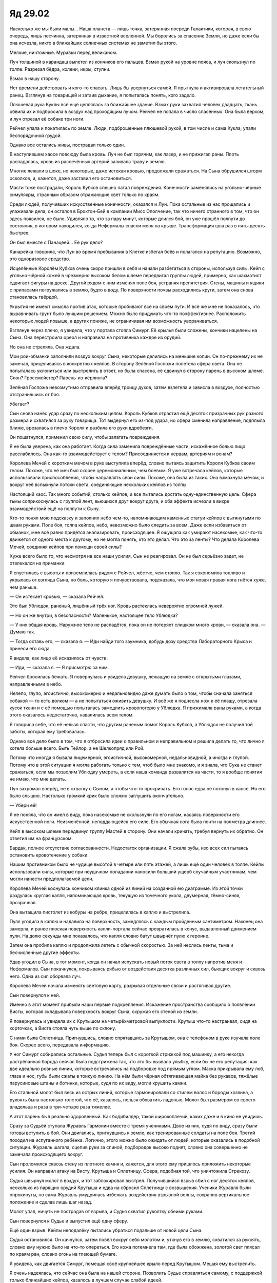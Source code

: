 ﻿Яд 29.02
##########
Насколько же мы были малы...
Наша планета — лишь точка, затерянная посреди Галактики, которая, в свою очередь, лишь песчинка, затерянная в известной вселенной. Мы боролись за спасение Земли, но даже если бы она исчезла, никто в ближайших солнечных системах не заметил бы этого.

Мелкие, ничтожные. Муравьи перед великаном.

Луч толщиной в карандаш вылетел из кончиков его пальцев. Взмах рукой на уровне пояса, и луч скользнул по толпе. Разрезал бёдра, колени, икры, ступни.

Взмах в нашу сторону.

Нет времени действовать и кого-то спасать. Лишь бы увернуться самой. Я прыгнула и активировала летательный ранец. Взглянув на товарищей и затаив дыхание, я попыталась понять, кого задело.

Плюшевая рука Куклы всё ещё цеплялась за ближайшее здание. Взмах руки захватил человек двадцать, ткань обвила их и подбросила в воздух над проходящим лучом. Рейчел не попала в число спасённых. Она была верхом, и луч отрезал её собаке три ноги.

Рейчел упала и покатилась по земле. Люди, подброшенные плюшевой рукой, в том числе и сама Кукла, упали беспорядочной грудой.

Однако все остались живы, пострадал только один.

В наступившем хаосе повсюду была кровь. Луч не был горячим, как лазер, и не прижигал раны. Плоть распадалась, кровь из рассечённых артерий заливала траву и землю.

Многие лежали в шоке, но некоторые, даже истекая кровью, продолжали сражаться. На Сына обрушился шторм осколков, и, кажется, даже заставил его остановиться.

Масти тоже пострадали, Король Кубков спешно латал повреждения. Конечности заменялись на угольно-чёрные симулякры, странным образом отражающие свет только по краям.

Среди людей, получивших искусственные конечности, оказался и Лун. Пока остальные из нас прощались и улаживали дела, он остался в Броктон-Бей в компании Мисс Ополчение, так что ничего странного в том, что он здесь появился, не было. Удивляло то, что за пару минут, которые длился бой, он уже прошёл полпути до состояния, в котором находился, когда Неформалы спасли меня на крыше. Трансформация шла раз в пять-десять быстрее.

Он был вместе с Панацеей… Её рук дело?

Канарейка говорила, что Лун во время пребывания в Клетке избегал боёв и полагался на репутацию. Возможно, это одноразовое средство.

Исцелённые Королём Кубков очень скоро пришли в себя и начали разбегаться в стороны, используя силы. Кейп с угольно-чёрной кожей в чрезмерно высоком белом шлеме передвигал группы людей, примерно, как шахматист сдвигает фигуры на доске. Другой рядом с ним изменял поле боя, устраняя препятствия. Стены, машины и ящики с припасами погружались в землю, будто в воду. По поверхности почвы расходились круги, затем она снова становилась твёрдой.

Укрытия не имеют смысла против атак, которые пробивают всё на своём пути. И всё же мне не показалось, что выравнивать грунт было лучшим решением. Можно было придумать что-то поэффективнее. Расположить некоторых людей повыше, а других пониже, не ограничивая им возможность уворачиваться.

Взглянув через плечо, я увидела, что у портала стояла Симург. Её крылья были сложены, кончики нацелены на Сына. Она перестроила ореол и направила на противника каждое из орудий.

Но она не стреляла. Она ждала.

Мои рои-обманки заполнили воздух вокруг Сына, некоторые делились на меньшие копии. Он по-прежнему их не замечал, прицеливаясь в конкретных кейпов. В сторону Зелёной Госпожи полетела сфера света. Она не попыталась уклониться или выстрелить в ответ, но была спасена, её сдвинул в сторону парень в высоком шлеме. Слон? Гроссмейстер? Парень-из-кёрлинга?

Зелёная Госпожа невозмутимо отправила вперёд троицу духов, затем взлетела и зависла в воздухе, полностью отстранившись от боя.

Убегает?

Сын снова нанёс удар сразу по нескольким целям. Король Кубков отрастил ещё десяток призрачных рук разного размера и схватился за руку товарища. Тот выдернул его из-под удара, но сфера сменила направление, подплыла ближе, врезалась в плечо Короля и разбила его руки вдребезги.

Он пошатнулся, применил свою силу, чтобы залатать повреждения.

Я не была уверена, как она работает. Когда сила заменила повреждённые части, искажённое болью лицо расслабилось. Она как-то взаимодействует с телом? Присоединяется к нервам, артериям и венам?

Королева Мечей с коротким мечом в руке выступила вперёд, словно пытаясь защитить Короля Кубков своим телом. Похоже, что её меч был скорее церемониальным, чем боевым. Я уже встречала кейпов, которые использовали приспособления, чтобы направлять свои силы. Похоже, она была из таких. Она взмахнула мечом, и вокруг неё вспыхнули потоки света, соединяющие нескольких кейпов из толпы.

Настоящий хаос. Так много событий, столько кейпов, и все пытались достать одну-единственную цель. Сфера тьмы соприкоснулась с группой лент, вьющихся друг вокруг друга, и оба эффекта исчезли в вихре взаимодействий ещё на полпути к Сыну.

Кто-то понял мою подсказку и заполнил небо чем-то, напоминающим каменные статуи кейпов с вытянутыми по швам руками. Поле боя, толпа кейпов, небо, невозможно было следить за всем. Даже если избавиться от  обманок, мне всё равно придётся анализировать, происходящее. Я ощущала как умирают насекомые, как что-то движется от одного места к другому, но не могла понять, кто это делал. Что это за ленты? Что делала Королева Мечей, соединяя кейпов при помощи своей силы?

Хуже всего было то, что несмотря на все наши усилия, Сын не реагировал. Он не был серьёзно задет, не отвлекался на приманки.

Я спустилась с высоты и приземлилась рядом с Рейчел, жёстче, чем стоило. Так я сэкономила топливо и укрылась от взгляда Сына, но боль, которую я почувствовала, подсказала, что моя новая правая нога гнётся хуже, чем раньше.

— Он истекает кровью, — сказала Рейчел.

Это был Ублюдок, раненый, лишённый трёх ног. Кровь растеклась невероятно огромной лужей.

— Но он же внутри, в безопасности? Маленькое, настоящее тело Ублюдка?

— У них общая кровь. Наружное тело не распадётся, пока он не потеряет слишком много крови, — сказала она. — Думаю так.

— Тогда оставь его, — сказала я. — Иди найди того заумника, добудь дозу средства Лабораторного Крыса и принеси его сюда.

Я видела, как лицо её исказилось от чувств.

— Иди, — сказала я. — Я присмотрю за ним.

Рейчел бросилась бежать. Я повернулась и увидела девушку, лежащую на земле с открытыми глазами, направленными в небо.

Нелепо, глупо, эгоистично, высокомерно и недальновидно даже думать было о том, чтобы сначала заняться собакой — то есть волком — а не попытаться оживить девушку. И всё же я поднесла нож к её плащу, отрезала кусок ткани и с её помощью попыталась замедлить кровопотерю у Ублюдка. Я прижимала раны руками, а когда этого оказалось недостаточно, навалилась всем телом.

Я говорила себе, что её нельзя спасти, что другим раненым помог Король Кубков, а Ублюдок не получил той заботы, которая ему требовалась.

Однако всё дело было в том, что я отбросила идеи о правильном и неправильном и решила делать то, что лично я хотела больше всего. Быть Тейлор, а не Шелкопряд или Рой.

Потому что иногда я бывала лицемерной, эгоистичной, высокомерной, недальновидной, а иногда и глупой. Потому что в этой ситуации я могла работать только с тем, чтоб было мне знакомо, и я знала, что Сука не станет сражаться, если мы позволим Ублюдку умереть, а если наша команда развалится на части, то я вообще понятия не имею, что мне делать.

Лун захромал вперёд, не в схватку с Сыном, а чтобы что-то прокричать. Его голос едва не потонул в хаосе. Но его было слышно. Настолько громкий крик было сложно заглушить окончательно.

— Убери её!

Я не поняла, что он имел в виду, пока насекомые не скользнули по его ногам, касаясь поверхности его искусственной ноги. Неизменённой, неподдающейся его силе. Его обычная нога была почти на полметра длиннее.

Кейп в высоком шлеме передвинул группу Мастей в сторону. Они начали кричать, требуя вернуть их обратно. Он ответил им на французском.

Бардак, полное отсутствие согласованности. Недостаток организации. Я сжала зубы, изо всех сил пытаясь остановить кровотечение у собаки.

Нашим противником было не чудище высотой в четыре или пять этажей, а лишь ещё один человек в толпе. Кейпы использовали силы, которые при неудачном попадании наносили больший ущерб случайным участникам, чем могли нанести предполагаемой цели.

Королева Мечей коснулась кончиком клинка одной из линий на созданной ею диаграмме. Из этой точки раздулась круглая капля, напоминающая кровь, текущую из точечного укола, двумерная, тёмно-синяя, прозрачная.

Она вытащила пистолет из кобуры на ребре, прицелилась в каплю и выстрелила.

Пуля угодила в каплю и надавила на поверхность, замедляясь с каждым пройденным сантиметром. Наконец она замерла, и ранее плоская поверхность капли-портала сейчас превратилась в конус, выдавленный движением пули. На долю секунды мне показалось, что капля словно батут швырнёт пулю к героине.

Затем она пробила каплю и продолжила лететь с обычной скоростью. За ней неслись ленты, тьма и бесчисленные другие эффекты. 

Удар угодил в Сына, в тот момент, когда он начал испускать новый поток света в толпу напротив меня и Неформалов. Сын покачнулся, покрываясь рябью от воздействия десятка различных сил, бьющих вокруг и сквозь него. Одна из сил оборвала луч.

Королева Мечей начала изменять световую карту, разрывая отдельные связи и растягивая другие.

Сын повернулся к ней.

Именно в этот момент прибыли наши первые подкрепления. Искажение пространства сообщило о появлении Висты, которая складывала поверхность вокруг Сына, окружая его стеной из земли.

Я повернулась и увидела их с Крутышом на четырёхметровой выпуклости. Крутыш что-то настраивал, сидя на корточках, а Виста стояла чуть выше по склону.

С ними была Сплетница. Пригнувшись, словно спрятавшись за Крутышом, она с телефоном в руке изучала поле боя. Скорее всего, передавала информацию.

У ног Симург собирались остальные. Судья теперь был с короткой стрижкой под машинку, а его некогда растрёпанная борода сейчас была подстрижена так, что это бы вызвало улыбку, если бы не его репутация: как две идеально ровные линии, которые встречались на подбородке под прямым углом. Маска прикрывала ему лоб, глаза и нос, губы были сжаты в тонкую линию. На нём были чёрная обтягивающая майка без рукавов, тяжёлые парусиновые штаны и ботинки, которые, судя по их виду, могли крушить камни.

Его стальной молот был весь из острых линий, которые гармонировали со стилем волос и бороды хозяина, а рукоять была настолько толстой, что её, казалось, нельзя обхватить ладонью. Молот был размером со своего владельца и раза в три-четыре раза тяжелее.

А этот парень был реально здоровенный. Как бодибилдер, такой широкоплечий, каких даже и в кино не увидишь.

Сразу за Судьёй ступала Журавль Гармонии вместе с тремя учениками. Двое из них, судя по виду, сразу были готовы вступить в бой. Они двигались, пригнувшись к земле, как тренированные солдаты на поле боя. Третий походил на испуганного ребёнка. Логично, этого можно было ожидать от людей, которые оказались в подобной ситуации. Журавль шагала, сцепив руки за спиной, подбородок высоко поднят, словно она совершенно не замечала происходящего вокруг.

Сын проломился сквозь стену из плотного камня и, кажется, для этого ему пришлось приложить некоторые усилия. Он направил атаку на Висту, Крутыша и Сплетницу. Сфера, подобная той, что уничтожила Стрекозу.

Судья швырнул молот в воздух, и тот заблокировал выстрел. Получившийся взрыв сбил с ног десяток кейпов, несколько из парящих орудий Крутыша и едва на сбросил Сплетницу с возвышения. Ученики Журавля были опрокинуты, но сама Журавль умудрилась избежать воздействия взрывной волны, сохранив вертикальное положение и сделав лишь шаг назад.

Молот упал, ничуть не пострадав от взрыва, и Судья схватил рукоятку обеими руками.

Сын повернулся к Судье и выпустил ещё одну сферу.

Ещё один взрыв. Кейпы неподалёку пытались убраться подальше от новой цели Сына.

Судья остановился. Он качнулся, затем повёл вокруг себя молотом и, уткнув его в землю, схватился за рукоять, словно ему нужно было на что-то опереться. Его кожа потемнела там, где была обожжена, золотой свет плясал по краям ран, словно огонь на тлеющей бумаге.

Я увидела, как двигается Симург, помещая своё крупнейшее крыло перед Крутышом. Мешая ему выстрелить.

Я очень надеялась, что сейчас она была на нашей стороне. Позволить Судье справляться самому, с поддержкой только ближайших кейпов, казалось в лучшем случае слабой идеей.

На Сына обрушился непрерывный ливень воздействий разнобразных сил и снарядов, летящих со всех направлений, и это отвлекло его достаточно, чтобы дать Судье шанс на повторную атаку. Линчеватель и бывший лидер тюремного блока Клетки зашагал быстрым шагом вперёд, волоча свое оружие за собой.

На этот раз Сын использовал луч, направив его на Судью.

А вот это интересно. Именно лучом я бы попыталась разобраться с Судьёй. Его сила ограничивала количество повреждений, которое он мог получить за определённое время, и в какой-то степени снижала серьёзность ранений. Урон от града пуль будет немногим больше урона от одной-двух пуль, причём каждая из них сумеет проникнуть в тело не глубже пары сантиметров.

Ножны Экскалибура. Он мог так много сделать с этой концепцией, но остановился на использовании молота вместо меча.

Я зачарованно наблюдала, как он остановил молотом большую часть луча. Сын прервал атаку, поскольку Королева Мечей выстрелила в него ещё одной заполненной силами пулей, затем возобновил натиск.

Одновременный удар десятков пуль не нанёс бы Судье существенного ущерба, однако их непрерывный поток мог его одолеть. Ослеплённый яркостью света, Судья шагнул вперёд. Он отвёл молот в сторону, принимая весь урон лицом.

Невероятно, ошеломительно… я могла только смотреть, разинув рот, на нечеловеческое упорство Судьи, и задаваться вопросом, использует ли Сын луч потому что это наиболее удобное и эффективное из всех доступных ему инструментов, или потому что он интуитивно понимает сущность силы Судьи.

По всей вероятности, он был источником всех сил. Было вполне разумно, что он знал принципы их работы.

Это была пугающая мысль.

Судья подошёл достаточно близко, чтобы вслепую протянуть руку и схватить Сына за лицо, уперев два пальца в глазницы врага.

Сын немного отодвинулся назад, поддерживая прожигающий Судью луч. Я чувствовала запах, напоминающий палёные волосы. Расходились облака удушливого дыма.

Судья опрокинулся.

Нет, он использовал преимущество своего большого роста и взмахнул своим орудием, словно олимпийский метатель молота. Замах был неполным, но точный удар сбил Сына с ног и тот пропахал около пяти метров.

Он не то встал на ноги, не то воспарил, но ещё один взмах молотом, и его снова вбило в грязь.

Он не был ранен, но для него это было неудобство, и на мой взгляд, это уже было хорошо.

Я чувствовала, что горячая кровь просачивается сквозь мой костюм, стекает по плечам и по груди. Спина стала липкой. Наверное, для летательного ранца это не хорошо. Через толпу кейпов бежала Рейчел, распихивая тех, кто не участвовал в бою и мешал её движению.

Судья ударил Сына в третий раз, и его орудие, уже повреждённое лучом, распалось на части.

Для четвёртого удара Судья использовал носок ботинка.

Однако каждый удар оказывал существеннее меньшее воздействие. От последнего пинка Сын лишь немного качнулся назад, но не более того.

Судья был когда-то судьёй, присяжными и палачом над преступниками Австралии. Он открыто провозглашал свои намерения, отдавая клятву мщения и перечисляя преступления, за которые он наказывал.

Говоря по существу, он передавал силу своему молоту, а от него — к цели, делая её неуязвимой. После удара его жертвы летели по воздуху, пока не врезались во что-то, превращаясь в кровавое месиво.

Если он проявлял милосердие, либо не хотел дать лишнего шанса, он убивал их на месте одним взмахом.

Но Cын не превратился в кровавое месиво. Золотой человек потянулся и вогнал руку в крупнейшую рану, которую создал луч. Вспыхнул золотой свет, и Судья начал распадаться изнутри. Две половины его тела упали на землю, и в воздух взмыли хлопья сожжённой плоти отмеченные искрами золотого цвета.

Лун, державшийся в стороне, достиг того же размера, как во время сражения с Кайзером, Солнышком и мной. Но он продолжал ждать.

Нам нужно было время. Время для Луна, время на то, чтобы у Симург появилась возможность действовать, время, чтобы прибыли подкрепления.

Судья, беспощадный линчеватель и чудовище, заработал нам одну минуту, возможно две.

Сын повернулся к Висте, Крутышу и остальным, которыми он собирался заняться до того, как отвлёкся на Судью.

Он действовал по одному шаблону, предельно размеренно выбирая цели, представляющие наибольшую угрозу — или наибольшее возможное неудобство — и устранял их. Когда он перешёл к следующим по списку целям, Судья уже выбыл из игры.

Виста сложила ещё большую область пространства, затем изменила форму холма, на котором стояла. Она не успевала вывести себя, Крутыша и Сплетницу из-под выстрела Сына.

Симург прикрыла их крылом.

«Выбирайся оттуда», — подумала я.

Затем я сделала кое-что ещё. Я разрушила одну из обманок и направила насекомых в их направлении.

Насекомые летели слишком медленно. Они не могли преодолеть такое расстояние за несколько секунд.

«Выбирайся оттуда. Он придёт за тобой, а тебя не смогут каждый раз спасать».

Сын поднялся в воздух. Воспарил.

«Убирайся оттуда».

Королева Мечей снова выстрелила в него.

Сын повернулся и посмотрел на неё. Ленты — вероятно, наиболее опознаваемый снаряд — взмыли в воздух, налетели на него и замерли, словно их противоположные концы были привязаны к невидимой тетиве. Сила одного из Мечей.

Сын пролетел немного вперёд, и тетива лопнула, распалась на части.

Ещё два снаряда.

Сын настолько поддавался, что можно было решить, будто ему нас жаль.

Рейчел приблизилась. В её руке было устройство. Один из коробков со снадобьем Лабораторного Крыса. Я подвинулась, когда она склонилась над Ублюдком.

— Как? — спросила она. Её лицо было расстроенным, озабоченным и взволнованным. Она посмотрела на меня, на количество крови вокруг, и я увидела боль, спрятанную за суровым взглядом и плотно сжатыми губами.

— Переверни, — сказала я, поскольку продолжала пережимать раны и не могла помочь ей.

Король Кубков, используя самые крупные свои руки, заблокировал выстрелы. Мощные когтистые руки гориллы служили стеной, защищающей товарищей по команде, что стояли позади.

Сын подлетел ближе, взмахнул рукой, отчего все искусственные руки, кроме одной или двух, разлетелись на куски, и схватил Короля Кубков за челюсть.

Но он не нанёс удара.

Кейпы с дальнобойными силами боялись стрелять в толпу Мастей. Воспользовавшись затишьем, Сын поднял Короля Кубков в воздух и вытянул руку.

Не атакуя, а указывая.

Он по очереди показал на каждого кейпа из группы.

— Как?! — повторила Рейчел. Её голос был переполнен эмоциями.

Я потянулась, взяла её за руку с прибором и потянула к плечу Ублюдка. Когда устройство начало пищать через равные промежутки времени, я снова повернулась к Сыну.

Двигая рукой, он смотрел на Короля Кубков. Выражение лица героя, которое не было мне видно, кажется дало Сыну ответ, который был ему нужен.

Сын полетел вперёд и схватил Королеву Мечей до того, как она сумела убраться в сторону.

Он наклонился и толкнул обоих на землю.

Прижав их, он начал давить на кого-то одного. Я слышала сдавленный крик. Он держал Королеву Мечей за лицо и просто вдавливал её в землю. Крики Короля Кубков были другими. Не боль —  ужас.

Кейпы обстреливали Сына, набрасывали цепи на его шею, руки и ноги, но им не удавалось ничего с ним сделать. Силы Висты вздыбила землю вокруг него, однако он не отреагировал, и тогда героиня вернула всё к прежнему состоянию, чтобы другие могли попробовать что-то ещё.

Им пытались помочь не только атаками.

— …не могу телепортировать их, он блокирует мою силу…

— останови его, останови его…

— …кто-нибудь? Кто-нибудь!…

Я покрутила головой, осматриваясь. Симург всё ещё не давала стрелять Крутышу и не стреляла сама. Зелёная Госпожа парила высоко в небе, её окружали три духа, разглядеть которых мне не удалось.

Рапиры по прежнему не было видно.

Как будто в этот момент имели значение только он, Король и Королева.

Что-то под натиском Сына поддалось, его плечи и спина опустились на несколько сантиметров.

Линии и диаграммы, которые создала Королева Мечей, стали тоньше, прозрачнее и совсем исчезли.

Я видела, как дёргались ноги Короля, слышала, как нарастал крик. В нём звучал новый вид ужаса. Появлялись новые руки. Чудовищные, насекомоподобные, с птичьими когтями и щупальцами, даже с отдельными головами животных, каждая из которых пыталась схватить Сына и отбросить его, разорвать. Бесполезно, как и любые другие меры. Из-за эффектов, обрушенных на него, Сына почти не было видно.

Он словно отрывал крылья мухам. Словно ворошил муравейник. В плане зла, Сын был не более, чем ребёнком.

А мы были для него не более, чем насекомыми.

— Не работает, — воскликнула Рейчел.

— Что? — спросила я.

— Средство.

Я отвернулась от сцены боя. Коробочка пищала, но не так яростно, как в моём случае.

— Физиология собаки, наверное, она считает её слишком здоровой, — сказала я.

— Он потерял половину крови, — хмуро пробормотала она. — Он уже даже не двигается.

— Я не знаю, — ответила я. — Может быть, получится ввести средство вручную, если вытащим пробирку.

— Хм, — проворчала Рейчел.

Крики Короля Кубков стали совершенно неистовыми. Я повернулась и поморщилась.

— Скорее, — сказала я. — Мне нужно туда добраться.

— Зачем?

«Зачем? Я не знаю».

— О…

В одно мгновение хаос сменила тишина.

Это была необычная тишина. В обычной после такого резкого перехода в ушах остался бы звон.

Необычная тишина. Я не слышала даже своего пульса.

Мои чувства были подменены.

Я смотрела, как две массивные сущности плывут сквозь пустоту.

Одна была отдалённо мне знакома, каким-то смутным образом, который я не могла точно описать.

Не то чтобы я вообще могла думать. Я смотрела на всё это, проживала и понимала.

Они были плотью и они не были плотью. Что-то, для чего не было слов, не было понятий. Я понимала их движения, и я знала, что это из-за особого восприятия, новых чувств, которые позволяли мне понимать этих существ, понимать, как они скользят между реальностями.

Я сосредоточилась на знакомой сущности и сравнила её со второй.

Она сбрасывала с себя свои фрагменты, разбрасывала их, сохраняя избранные. Способности, направленные на разрушение и на защиту, на мобильность и битвы, и на многое другое.

Она пользовалась множеством фрагментов. Она собиралась взять на себя другую роль, роль, за которую не брался партнёр.

Партнёр был занят, рассылая сообщения. Сообщения к чему-то отдалённому.

Но я не могла понять партнёра настолько же хорошо, как могла постичь знакомую сущность.

Я обратила на неё своё внимание. Увидела то, что видит она. Картины будущего. Я была каким-то образом связана со всеми частями сущности, и я осознавала всё, что осознавали они. Нужно было только посмотреть.

Сущность искала мир.

И нашла его.

Она искала отдельные варианты мира, и нашла их.

И продолжила поиск. Она смотрела на саму себя и на своего партнёра в этом мире. Формы, которые они могли принять, конечный результат.

Она смотрела, что будет после, на возможные восстания носителей.

Но после бесконечных путешествий и поисков, среди миллиардов сцен, промелькнувших в моём сознании в одно мгновение, одна оказалась остро знакомой.

Сущность в облике золотого человека.

Поверхность вокруг него усеяна кейпами, все без сознания, мёртвы, истекают кровью, раздавлены или обожжены. Он сам невредим, лишь покрыт их остатками, пятнами крови и другими субстанциями, капающими, стекающими с его пальцев.

Сущность созерцала эту сцену, как созерцала все другие сцены, через чувства фрагментов, которые полетели вперёд, фрагментов, которые прибыли после него. Они вселились в носителей, что означало, что она могла видеть глазами носителей, и через способности, которые носители проявляли.

Я попыталась рассмотреть сцену, изучить происходящее, разглядеть больше деталей. Но поток видений продолжился. Мои усилия привели к тому, что вместо сцен, заполненных сенсорной информацией, я увидела проблески нашего возможного ближайшего будущего. С различными вариациями.

В каждом из возможных будущих сущность выживала. Будущие, где носители не сопротивлялись. Будущие, где они сражались и неизбежно проигрывали. Она прокладывала курс к конкретной отдалённой по времени точке в пространстве причинно-следственных связей. Каждое видение взвешивалось, и производился выбор.

Дальнейший просмотр этих видений был заблокирован. Спрятан одним из фрагментов, удалён из собственных воспоминаний сущности, для того, чтобы они не могли быть использованы против неё.

Но я увидела ключевые элементы.

Она будет жить, поскольку оставила себе достаточный набор сил. Если она всё сделает правильно, то у носителей нет никакого способа победить. Те силы, которые были переданы носителям, никак не могут нанести ей существенного ущерба. Сущность может видеть перестановки, способы, которыми они двигаются и взаимодействуют. Она обращается к конкретному фрагменту, который ещё только ожидает возможности отправиться к хозяину, и…

Знакомое. Знакомое присутствие.

…она получает представления о носителях, заполняет пробелы, с которыми не справился взгляд в будущее и её разум. Сущность видит, как они движутся, как сотрудничают, как не могут сотрудничать. Она видит стратегии, которые носители могут использовать и выявляет те, которые не могут.

И снова видения подвергнуты цензуре, заблокированы в трёхмерной, чужеродной, интерактивной памяти.

Это не мешает ей видеть и знать, что они проиграют. Как из-за своих действий, так и из-за её. Она видит, как все рассматриваемые пути ведут к выполнению миссии. К встрече с партнёром, принявшим другую форму. Сущность видит, как побеждает во всех своих битвах. Бесчисленные пути к победе. Остаток пути к планете она проведёт, выбирая один из них, организуя всё так, чтобы пути к поражению стали невозможны.

«Мы проигрываем».

Это была моя мысль, не сущности.

Мысль повторялась, искажалась. Проигрывалась снова и снова так быстро, что стало казаться, что это бессмысленный набор звуков.

Ещё одно повторение, в котором каждая гласная, казалось, звучала несколько дней.

Я открыла глаза и увидела сцену из видения. Сын стоял посреди поселения, кровь и остатки мозгов стекали с его рук.

Я повернула голову. Два искажённых слова продолжали звучать, словно фон.

Это был один из кейпов, который прибыл вместе с Журавлём Гармонии. Это он искажал память.

Прилагал усилия, чтобы воспоминание не затёрлось.

«Позволь мне забыть, — подумала я. — Я не хочу это знать. Лучше я буду сражаться до конца, ничего не подозревая».

Сын стоял неподвижно, терпеливо ожидая. Нет смысла разрывать нас на кусочки, пока мы не будем всё полностью осознавать.

Я взглянула на него и увидела сущность из воспоминания. Я видела, насколько огромным он был, и я знала, что мы для него просто пылинки. Он сдерживался, когда лучом отрезал ноги, он использовал всего лишь физическую силу, чтобы раздавить череп Королевы Мечей. Он сдерживался даже тогда, когда уничтожил Великобританию на Земле Бет.

Король Кубков беззвучно завопил и использовал силу. Из всех поверхностей вокруг начали появляться призрачные конечности.

Моя спина выгнулась, когда одна из них полезла из моей груди. Щупальце.

Из земли рядом с моей шеей появилась лапа.

Все поверхности, насколько было видно, были покрыты эбонитово-чёрными конечностями, лицами, даже торсами непонятных существ. Некоторые походили на людей, некоторые нет. До самого горизонта всё почернело из-за растущих конечностей, которых становилось больше с каждой секундой.

Нисколько не пытаясь растянуть процесс, как с Королевой Мечей, Сын проломил череп Короля Кубков.

Фантомные конечности рассыпались в чёрный пепел.

— Нет! — сказала Рейчел. — Блядь! Мудак!

— Рейчел? — пробормотала я.

Я повернула голову, ощущая, как всё плывёт после видения, а может быть, из-за силы, возвращающей воспоминания, и увидела коробок. Содержимое разлито. Земля вокруг стала темнее, почва впитала жидкость.

— Пыталась его открыть, когда ударило видение, — сказала Рейчел.

Симург закричала. Теперь всё внимание Сына было обращено на неё.

Она использовала силу, раздвигая телекинезом море павших и раненых людей. Кейпы между ней и Сыном, как и те, что позади, были отброшены в сторону. Я видела, как люди падают на землю, подворачивая руки и ноги под неправильными углами.

Насекомые, от которых отмахнулись, когда они начали мешать.

Затем она выстрелила из орудий — своих и Крутыша.

Метод дробовика. Ударь как можно шире, примени как можно больше способов — и может быть что-нибудь заденешь.

Я закрыла глаза и отвернулась. Этого оказалась недостаточно, и я закрыла глаза руками.

Звука почти не было, но была страшная вибрация, настолько мощная, что я забеспокоилась, что мои внутренности превратятся в желе.

Когда ко мне вернулась способность видеть, Сын исчез.

Но он не был побеждён. Это было ясно.

Симург, двигаясь нарочито неторопливо, начала перезаряжать каждое из своих орудий. Отдельные элементы ореола служили пакетами батарей и боеприпасами.

Сын вышел из портала позади неё. Как в замедленном движении, она наклонилась вперёд, а её крылья обняли тело в ожидании предстоящей атаки.

Он ударил её, отчего она полетела сквозь толпу. Кейпы, на которых она упала, превратились в кровавую кашу, Симург остановилась возле дальнего края поселения, на побережье у самой кромки залива. Многочисленные орудия были уничтожены.

Почти мимоходом Сын создал луч, пронзивший центр холма Висты, и тот начал оседать. Эффект распадался неоднородно, холм рухнул вместе со всеми стоявшими на нём кейпами.

— Сплетница! — воскликнула я.

— Иди, — сказала Рейчел.

Я взглянула на неё и на Ублюдка, дыхание которого уже не было заметно. Вдали Сын продолжил свою атаку на Симург. Она по-прежнему только оборонялась: манипулировала водой и вздымала песок, создавая свои копии —  всё, чтобы отвлечь внимание Сына. Крылья, словно панцирь, всё время были сложены вокруг неё.

— Иди, — сказала Рейчел. — Помоги Сплетнице.

Я услышала что-то в её голосе. Намёк на то, что ей не всё равно. Даже без учёта подколок Чертёнка, Рейчел в каком-то смысле дорожила Сплетницей.

Я попыталась встать, и ощутила сопротивление засохшей крови, которая приклеила меня к ткани, а ткань, в свою очередь, к обрубку ноги Ублюдка. Я освободилась рывками и при помощи роя. Я встала и нога запульсировала в том месте, которым я чуть раньше ударилась при слишком быстром приземлении. Лететь было проще и быстрее.

Я была на полпути к Сплетнице, когда почувствовала, что Рейчел собирает пальцами грязь и всовывает её в пасть Ублюдка, практически забираясь в него и пытаясь пропихнуть глубже в горло.

Я ощутила, как появилась реакция. Волк издал сдавленный звук, пусть и слишком слабый для такого огромного чудища. Рейчел пришлось выбраться, чтобы во время спазмов он  рефлекторным движением не сжал её челюстями.

Тогда она набрала полные пригоршни грязи и начала втирать их в разорванные культи.

В этот момент Зелёная Госпожа решила спуститься. Я отправила к ней насекомых, чтобы понимать, что происходит, затем осторожно приземлилась на вершине холма.

Крутыш держал Висту, а Сплетница упала на спину рядом с основанием портала. Журавль со своими прихвостнями невозмутимо стояли рядом.

— Мои орудия не сработали, — сказал Крутыш.

— Ты в порядке? — спросила я Сплетницу.

— По большей части. Земля мягкая, но… падать всё равно больно, — сказала она.

— Ты в порядке, — сказала Журавль так, словно от уверенности в её голосе это станет правдой.

— Это видение… — сказала Сплетница.

— Что-то полезное? — спросила я.

— Если бы там было что-то полезное, он бы не позволил нам его увидеть, — сказала она.

Я посмотрела на Журавля.

— Вы это планировали? Зачем надо было брать этого парня?

— Учитель попросил его взять, — сказала она. — Он не из моих.

Учитель.

Слишком много планов. Слишком много серьёзных игроков.

Я почувствовала, как нарастает гнев и раздражение. И привкус безысходности, которого я раньше никогда не ощущала.

Зелёная Госпожа, вызвав призрак Судьи, набросилась на Сына. Результат был незначительным.

— Он приспосабливается, — сказала Сплетница. — Я говорила это по телефону. Ему просто нужно понять, с каким пассажиром он имеет дело, и затем он настраивает какие-то внутренние частоты и приспосабливается. Он знает, как отменить всё, что мы можем против него использовать.

Зелёная Госпожа сменила духов. Теперь их был три.

Одним из них был Эйдолон.

— Значит, мы должны убить его одним ударом, — сказала я.

— Нереально, — ответила она.

— Потому что мы не можем его ранить, — озвучила я собственные мысли. 

«Мы не можем его даже задеть».

— Мы ранили его, — сказала она. — Примерно на столько же, как простые люди ранят Судью. Он… Его защита, она не гарантирует неприкосновенность, она делает его живым порталом. Когда ты его ранишь, то быстрее, чем ты успеваешь сделать что-то ещё, он заменяет повреждённый материал новым из… этого бездонного колодца.

Колодца?

Я видела, как Лун встаёт на ноги. Такой же большой, как Левиафан, с четырьмя крыльями, четырьмя руками, и двумя звериными ногами, опирающимися на пальцы. Сила Короля Кубков прекратила действие, но регенерация всё исправила. Лун был невредим, обнажён, огромен, чудовищен и покрыт множеством слоёв серебряной чешуи.

Он вступил в бой, прикрывая Зелёную Госпожу, которая поднялась в воздух и полетела сквозь толпу, выискивая раненых и умирающих.

Я видела, как тень Эйдолона касается раненых, затем отбрасывает их в сторону. Сама Зелёная Госпожа занималась мёртвыми.

Два других духа атаковали Сына. Иногда нападения заставляли его реагировать.

Однако, как и сказала Сплетница, после нескольких повторов ни одна атака не сохраняла эффективность.

— Мы могли бы это изменить, — сказала Сплетница. — Ударить по нему столькими эффектами, чтобы он не смог их предсказать.

— Тогда почему мы этого не делаем? — спросила я.

— Просто посмотри, — ответила Сплетница.

Две сотни кейпов всё ещё приходили в себя. Некоторые, как я подозревала, притворялись мёртвыми. Боевой дух сломлен.

Они видели истинное тело Сына. Они видели, насколько мы были ничтожны по сравнению с ним. От боевого настроя ничего не оставалось.

Продолжали сражаться только чудовища, безумцы.

Сила Короля Кубков проявилась ещё раз. Огромные руки десятков разновидностей, некоторые явно неземного происхождения, вырвались из-под земли и схватили Сына.

Зелёная Госпожа. Королева Мечей тоже принадлежала ей и сейчас её тёнь рисовала на земле диаграммы между кейпами на земле и Эйдолоном. Узкое высокое изображение из светящихся линий, напоминающее шпиль.

Королева Фей взглянула на Симург, её духи повернули головы одновременно с ней. Наблюдая, ожидая какой-либо помощи или поддержки. Выжидая.

Симург держала орудие. Всего одно, которое она защитила, спрятав между телом и крыльями за мгновение до удара Сына.

— Туз в рукаве? — спросила Сплетница.

— Это воздушная пушка, — сказал Крутыш. — Она бесполезна.

— Возможно, у неё есть другой способ использования, — сказала Сплетница. — Симург умна.

Симург выстрелила.

Возникший поток воздуха взметнул волосы Сына.

Ответный его выстрел выбросил Симург далеко в залив.

В тот момент, когда Сын отвернулся, ударил Лун. Грубая сила, помноженная на другую грубую силу. Силы, размер и пламя, которое плавило песок. Лун вогнал Сына в расплавленное болото, затем погрузил под воду, кипящую от жара.

Не просто пламя, плазма. Нечто совершенно другое. Чистый жар. Конечный результат больше всего походил на силу Солнышка.

Золотой свет пожирал лапы Луна, но прочность и регенерация превосходили все разумные пределы и давали ему способность продолжать удерживать Сына ниже уровня расширяющегося бассейна расплавленного песка.

Свет становился ярче, пламя Луна словно в ответ на это тоже увеличилось.

Губителеподобный Лун упал, словно сбитый с ног, а рядом восстал Сын.

Пришедшие в себя кейпы открыли огонь. Зелёная Госпожа использовала способности Королевы Мечей и создавала удерживающие конечности Короля Кубков.

Журавль Гармонии, словно ждавшая этого момента, использовала свою собственную силу. Сфера, напоминающая шар Солнышка, но преломляющая свет словно стекляная бусинка, переворачивающая видимое сквозь неё изображение.

Сфера устремилась вперёд и зависла между обороняющимися кейпами и Сыном.

Как только она оказалась на месте, каждая пуля, каждая сила стала попадать в цель.

Сын врезался в землю, и Лун в то же мгновение прыгнул на него, словно кот на мышь. Чтобы освободиться и сбросить Луна, Сыну понадобилось лишь пара секунд.

Бусина сместилась, и череда новых ударов поразила цель.

Замерев, я наблюдала, как разорванные в клочья орудия собираются заново. Симург лежала ничком, но использовала телекинез, действуя с расстояния.

Луч Сына скользнул сквозь Журавля. Слишком быстро, чтобы можно было уклониться. Он прошёл в трёх метрах от меня, ударил Крутыша, задел портал.

Я слышала, как с той стороны портала рушится здание.

Журавль рухнула, словно марионетка, у которой отрезали верёвочки. Что-то внутри костюма Крутыша сдетонировало, он опрокинулся и грузно упал на землю.

Виста поспешила к нему с напряжённым лицом. Ни слёз, ни горя, ни одного из чувств, которые я ожидала увидеть.

Это почти пугало.

В отдалении Ублюдок поднялся на ноги.

Он стал больше и продолжал расти. Рейчел продолжала стоять на коленях в луже его крови, в то время как волк рванул вперёд.

И врезался в Луна, со звуком, больше напоминавшим хрюканье, чем рычание или рёв.

Лун практически поднял волка в воздух и бросил в Сына.

Скорость роста Ублюдка всё увеличивалась. Волк бесконтрольно разрастался. Сила Лабораторного Крыса использовала что-то для создания новой плоти. В моём случае это были моя кровь и кости. Вот только здесь источником массы была сила Рейчел.

Это привело к тому, что все пределы были сняты. Открылся рог изобилия. Мускулы. Лапы. Рог и кость. Ороговевшая плоть. Отростки и части тела непрекращающимся потоком сыпались с твари, что единой бесформенной массой прилипла к Сыну, вгрызаясь в него множеством пастей.

Сын начал выжигать плоть, создавая проход в растущем чудовище. Зелёная Госпожа снова выстрелила в него способностью Королевы Мечей.

Они оттесняли его от поселения, и это позволило некоторым кейпам использовать новые силы. Вперёд выступила Мисс Ополчение, её сопровождал какой-то кейп.

Она использовала свою силу для создания бомбы трёх метров в длину.

В то же мгновение, безо всякой подсказки Симург подхватила её телекинезом и бросила. Сын увернулся, однако Симург направила бомбу к цели.

Кейп, стоящий рядом с героиней, использовал силу и ограничил ущерб, направляя взрыв внутрь и вверх, защищая нас от звука, света и ударной волны.

Облака исчезли с неба.

От Ублюдка осталось только то, что выходило за пределы возведённого кейпом барьера. Тело рухнуло в воду и продолжило разрастаться по поверхности и ползти в сторону пляжа.

Я подумала, что эффект прекратит своё действие до того, как это создаст проблему.

И всё же Сын был невредим. Он даже стал чище. Вся грязь и кровь испарились. Он обрёл первоначальный девственный вид.

— Бездонный колодец, — сказала я.

— Практически бездонный, — сказала Сплетница. — Мы отнимаем килограммы плоти, но в общем объёме это лишь капли. Затем «вода» под высоким давлением извергается из резерва и восполняет нехватку.

— А боевой дух всё ниже, — сказала я, наблюдая за кейпами, которые замерли и прекратили сражаться, наблюдая за сценой.

— Психологически, — сказала Сплетница, — тут как и с Губителями. Он не случайно создал это тело.

Я кивнула.

— С каждым мгновением мы всё лучше его понимаем, — сказала она. — Но это не помогает. По правде говоря, даже наоборот.

Я не нашла, что ответить.

Я слышала голоса позади, шум работающих двигателей.

Прибыло подкрепление. Шевалье, члены Протектората, Левиафан.

И в то же мгновение Сын исчез.

Когда-то я размышляла, что полёт добавляет возможностям хода битвы ещё одно целое измерение. У Сына же было четвёртое — способность выйти из сражения в ту же секунду, как только ему захотелось.

— Он сбежал? — спросила я.

— Нет. Переключился на другую цель. Он собирается периодически менять место боя, — сказала Сплетница. — Наносить удар, затем переходить к следующему.

Я медленно кивнула.

— В следующий раз будет лучше.

— На этот раз ты ничего не сделала, — сказала Сплетница.

Она была права. Я… что? Должна была координировать силы? Выкинуть какой-то трюк?

Весь бой я бежала. Не в ужасе…

Ну да, в ужасе.

Но в большей степени в заполняющем всё моё существо благоговейном трепете. Вспоминая прошлый бой и наблюдая за этим, я осознавала, насколько маленькой я была… В подобном бою нельзя победить за счёт пары хитростей. Подобный бой нельзя выиграть даже с огромным количеством хитростей. Я поняла это по отрывку триггер-видения, по тому, как всё разворачивалось, по нашим потерям, по отсутствию каких-либо конкретных достижений.

Я покачала головой.

— В следующий раз меня не будет на поле боя.